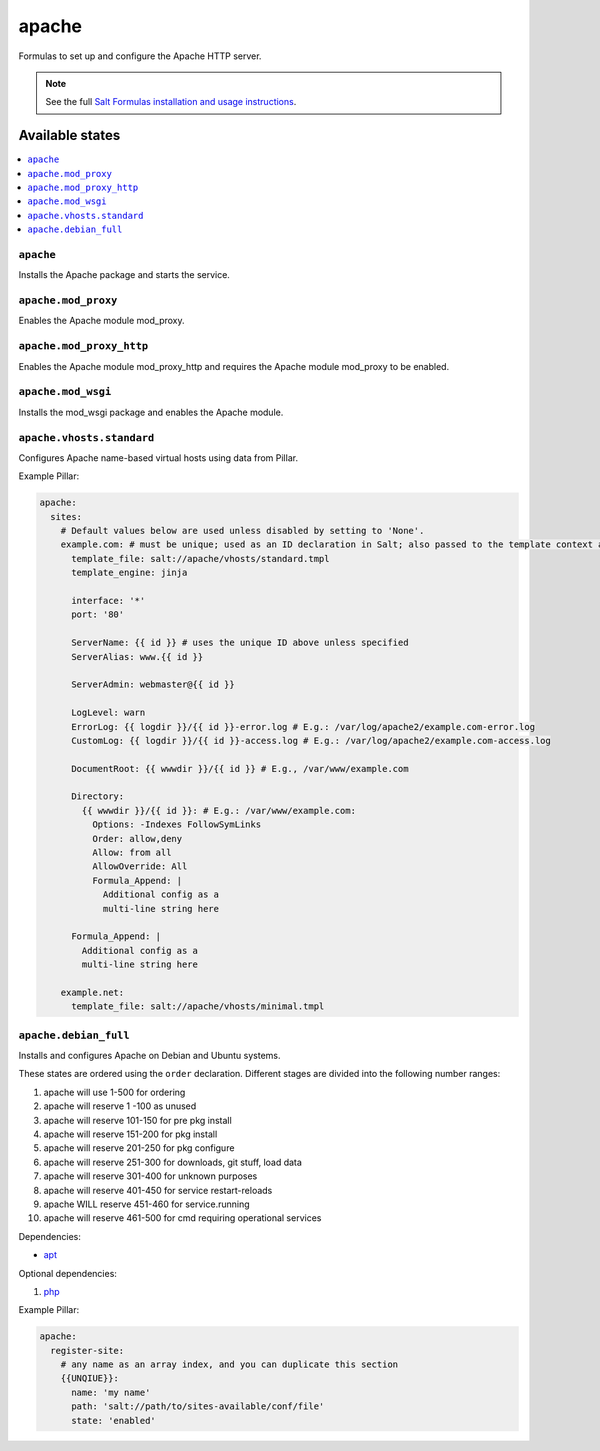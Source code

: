 ======
apache
======

Formulas to set up and configure the Apache HTTP server.

.. note::

    See the full `Salt Formulas installation and usage instructions
    <http://docs.saltstack.com/topics/conventions/formulas.html>`_.

Available states
================

.. contents::
    :local:

``apache``
----------

Installs the Apache package and starts the service.

``apache.mod_proxy``
-------------------

Enables the Apache module mod_proxy.

``apache.mod_proxy_http``
-------------------

Enables the Apache module mod_proxy_http and requires the Apache module mod_proxy to be enabled.

``apache.mod_wsgi``
-------------------

Installs the mod_wsgi package and enables the Apache module.

``apache.vhosts.standard``
-------------------------

Configures Apache name-based virtual hosts using data from Pillar.

Example Pillar:

.. code:: yaml

    apache:
      sites:
        # Default values below are used unless disabled by setting to 'None'.
        example.com: # must be unique; used as an ID declaration in Salt; also passed to the template context as {{ id }}
          template_file: salt://apache/vhosts/standard.tmpl
          template_engine: jinja

          interface: '*'
          port: '80'

          ServerName: {{ id }} # uses the unique ID above unless specified
          ServerAlias: www.{{ id }}

          ServerAdmin: webmaster@{{ id }}

          LogLevel: warn
          ErrorLog: {{ logdir }}/{{ id }}-error.log # E.g.: /var/log/apache2/example.com-error.log
          CustomLog: {{ logdir }}/{{ id }}-access.log # E.g.: /var/log/apache2/example.com-access.log

          DocumentRoot: {{ wwwdir }}/{{ id }} # E.g., /var/www/example.com

          Directory:
            {{ wwwdir }}/{{ id }}: # E.g.: /var/www/example.com:
              Options: -Indexes FollowSymLinks
              Order: allow,deny
              Allow: from all
              AllowOverride: All
              Formula_Append: |
                Additional config as a
                multi-line string here

          Formula_Append: |
            Additional config as a
            multi-line string here

        example.net:
          template_file: salt://apache/vhosts/minimal.tmpl


``apache.debian_full``
----------------------

Installs and configures Apache on Debian and Ubuntu systems.

These states are ordered using the ``order`` declaration. Different stages
are divided into the following number ranges:

1)  apache will use 1-500 for ordering
2)  apache will reserve 1  -100 as unused
3)  apache will reserve 101-150 for pre pkg install
4)  apache will reserve 151-200 for pkg install
5)  apache will reserve 201-250 for pkg configure
6)  apache will reserve 251-300 for downloads, git stuff, load data
7)  apache will reserve 301-400 for unknown purposes
8)  apache will reserve 401-450 for service restart-reloads
9)  apache WILL reserve 451-460 for service.running
10) apache will reserve 461-500 for cmd requiring operational services

Dependencies:

* `apt <https://github.com/saltstack-formulas/apt-formula>`_

Optional dependencies:

1) `php <https://github.com/saltstack-formulas/php-formula>`_

Example Pillar:

.. code:: yaml

    apache:
      register-site:
        # any name as an array index, and you can duplicate this section
        {{UNQIUE}}:
          name: 'my name'
          path: 'salt://path/to/sites-available/conf/file'
          state: 'enabled'

